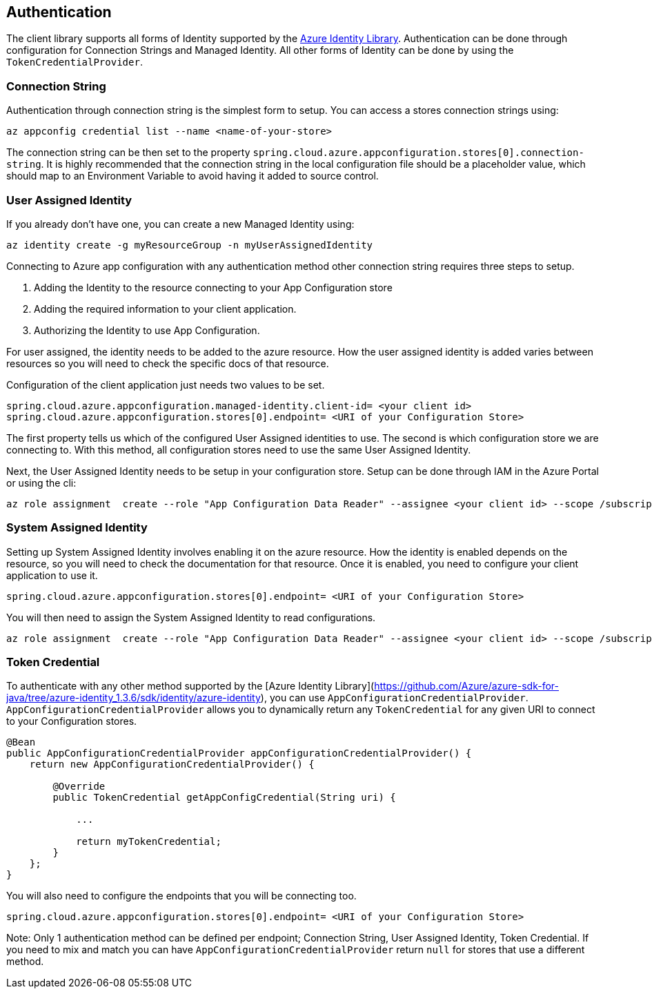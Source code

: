 == Authentication

The client library supports all forms of Identity supported by the link:https://github.com/Azure/azure-sdk-for-java/tree/azure-identity_1.3.6/sdk/identity/azure-identity[Azure Identity Library]. Authentication can be done through configuration for Connection Strings and Managed Identity. All other forms of Identity can be done by using the `TokenCredentialProvider`.

=== Connection String

Authentication through connection string is the simplest form to setup. You can access a stores connection strings using:

[source,azurecli,indent=0]
----
az appconfig credential list --name <name-of-your-store>
----

The connection string can be then set to the property `spring.cloud.azure.appconfiguration.stores[0].connection-string`. It is highly recommended that the connection string in the local configuration file should be a placeholder value, which should map to an Environment Variable to avoid having it added to source control.

=== User Assigned Identity

If you already don't have one, you can create a new Managed Identity using:

[source,azurecli,indent=0]
----
az identity create -g myResourceGroup -n myUserAssignedIdentity
----

Connecting to Azure app configuration with any authentication method other connection string requires three steps to setup.

1. Adding the Identity to the resource connecting to your App Configuration store
2. Adding the required information to your client application.
3. Authorizing the Identity to use App Configuration.

For user assigned, the identity needs to be added to the azure resource. How the user assigned identity is added varies between resources so you will need to check the specific docs of that resource.

Configuration of the client application just needs two values to be set.

[source,properties,indent=0]
----
spring.cloud.azure.appconfiguration.managed-identity.client-id= <your client id>
spring.cloud.azure.appconfiguration.stores[0].endpoint= <URI of your Configuration Store>
----

The first property tells us which of the configured User Assigned identities to use. The second is which configuration store we are connecting to. With this method, all configuration stores need to use the same User Assigned Identity.

Next, the User Assigned Identity needs to be setup in your configuration store. Setup can be done through IAM in the Azure Portal or using the cli:

[source,azurecli,indent=0]
----
az role assignment  create --role "App Configuration Data Reader" --assignee <your client id> --scope /subscriptions/<your subscription>/resourceGroups/<your stores resource group>/providers/Microsoft.AppConfiguration/configurationStores/<name of your Configuration Store>
----

=== System Assigned Identity

Setting up System Assigned Identity involves enabling it on the azure resource. How the identity is enabled depends on the resource, so you will need to check the documentation for that resource. Once it is enabled, you need to configure your client application to use it.

[source,properties,indent=0]
----
spring.cloud.azure.appconfiguration.stores[0].endpoint= <URI of your Configuration Store>
----

You will then need to assign the System Assigned Identity to read configurations.

[source,azurecli,indent=0]
----
az role assignment  create --role "App Configuration Data Reader" --assignee <your client id> --scope /subscriptions/<your subscription>/resourceGroups/<your stores resource group>/providers/Microsoft.AppConfiguration/configurationStores/<name of your Configuration Store>
----

=== Token Credential

To authenticate with any other method supported by the [Azure Identity Library](https://github.com/Azure/azure-sdk-for-java/tree/azure-identity_1.3.6/sdk/identity/azure-identity), you can use `AppConfigurationCredentialProvider`. `AppConfigurationCredentialProvider` allows you to dynamically return any `TokenCredential` for any given URI to connect to your Configuration stores.

[source,java,indent=0]
----
@Bean
public AppConfigurationCredentialProvider appConfigurationCredentialProvider() {
    return new AppConfigurationCredentialProvider() {
        
        @Override
        public TokenCredential getAppConfigCredential(String uri) {
            
            ...
            
            return myTokenCredential;
        }
    };
}
----

You will also need to configure the endpoints that you will be connecting too.

[source,properties,indent=0]
----
spring.cloud.azure.appconfiguration.stores[0].endpoint= <URI of your Configuration Store>
----

Note: Only 1 authentication method can be defined per endpoint; Connection String, User Assigned Identity, Token Credential. If you need to mix and match you can have `AppConfigurationCredentialProvider` return `null` for stores that use a different method.